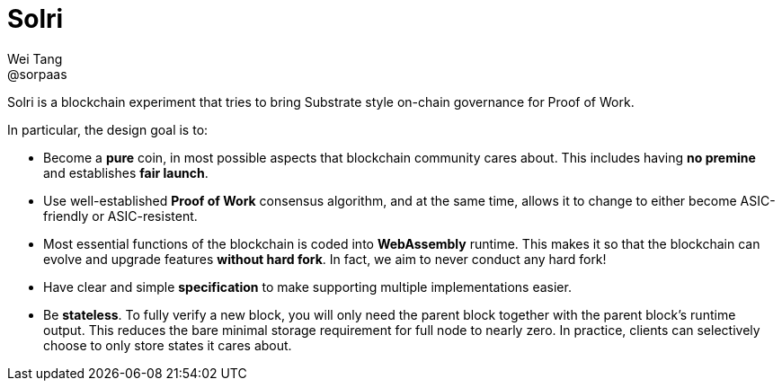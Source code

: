 = Solri
Wei Tang <@sorpaas>
:license: CC-BY-SA-4.0
:license-code: Apache-2.0

[meta=description]
Solri is a blockchain experiment that tries to bring Substrate style
on-chain governance for Proof of Work.

In particular, the design goal is to:

* Become a **pure** coin, in most possible aspects that blockchain
  community cares about. This includes having **no premine** and
  establishes **fair launch**.
* Use well-established **Proof of Work** consensus algorithm, and at
  the same time, allows it to change to either become ASIC-friendly or
  ASIC-resistent.
* Most essential functions of the blockchain is coded into
  **WebAssembly** runtime. This makes it so that the blockchain can
  evolve and upgrade features **without hard fork**. In fact, we aim
  to never conduct any hard fork!
* Have clear and simple **specification** to make supporting multiple
  implementations easier.
* Be **stateless**. To fully verify a new block, you will only need
  the parent block together with the parent block's runtime
  output. This reduces the bare minimal storage requirement for full
  node to nearly zero. In practice, clients can selectively choose to
  only store states it cares about.
